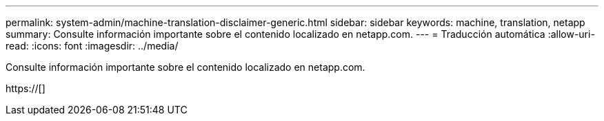 ---
permalink: system-admin/machine-translation-disclaimer-generic.html 
sidebar: sidebar 
keywords: machine, translation, netapp 
summary: Consulte información importante sobre el contenido localizado en netapp.com. 
---
= Traducción automática
:allow-uri-read: 
:icons: font
:imagesdir: ../media/


Consulte información importante sobre el contenido localizado en netapp.com.

https://[]
